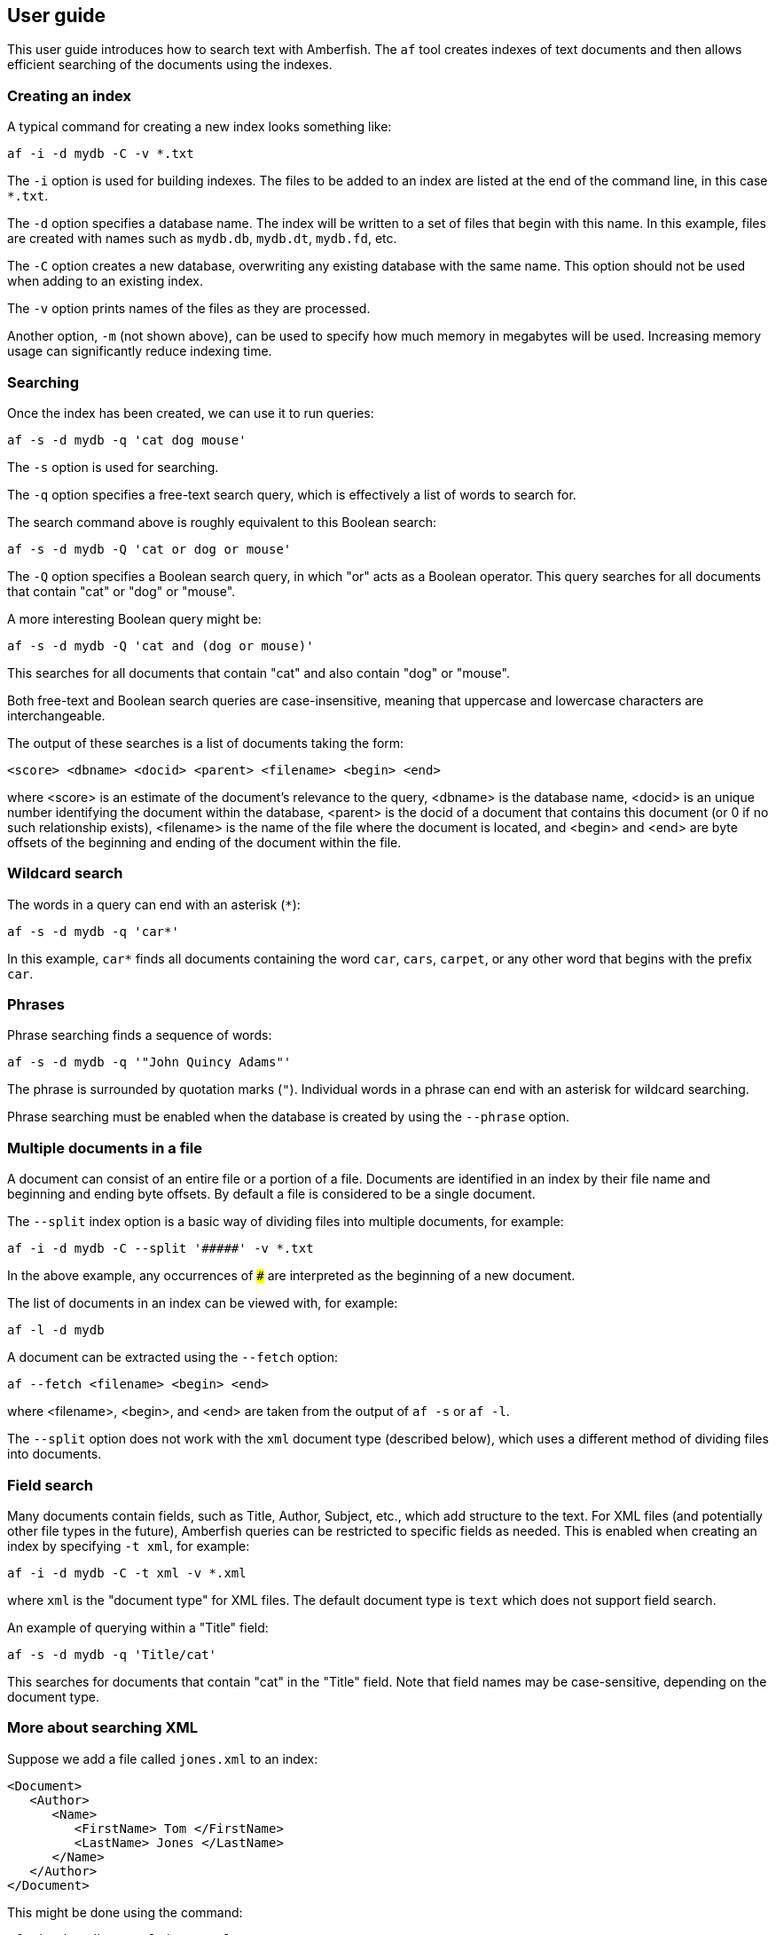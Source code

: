 == User guide

This user guide introduces how to search text with Amberfish.  The
`af` tool creates indexes of text documents and then allows efficient
searching of the documents using the indexes.

=== Creating an index

A typical command for creating a new index looks something like:

----
af -i -d mydb -C -v *.txt
----

The `-i` option is used for building indexes.  The files to be added
to an index are listed at the end of the command line, in this case
`*.txt`.

The `-d` option specifies a database name.  The index will be written
to a set of files that begin with this name.  In this example, files
are created with names such as `mydb.db`, `mydb.dt`, `mydb.fd`, etc.

The `-C` option creates a new database, overwriting any existing
database with the same name.  This option should not be used when
adding to an existing index.

The `-v` option prints names of the files as they are processed.

Another option, `-m` (not shown above), can be used to specify how
much memory in megabytes will be used.  Increasing memory usage can
significantly reduce indexing time.

=== Searching

Once the index has been created, we can use it to run queries:

----
af -s -d mydb -q 'cat dog mouse'
----

The `-s` option is used for searching.

The `-q` option specifies a free-text search query, which is
effectively a list of words to search for.

The search command above is roughly equivalent to this Boolean search:

----
af -s -d mydb -Q 'cat or dog or mouse'
----

The `-Q` option specifies a Boolean search query, in which "or" acts
as a Boolean operator.  This query searches for all documents that
contain "cat" or "dog" or "mouse".

A more interesting Boolean query might be:

----
af -s -d mydb -Q 'cat and (dog or mouse)'
----

This searches for all documents that contain "cat" and also contain
"dog" or "mouse".

Both free-text and Boolean search queries are case-insensitive,
meaning that uppercase and lowercase characters are interchangeable.

The output of these searches is a list of documents taking the form:

----
<score> <dbname> <docid> <parent> <filename> <begin> <end>
----

where <score> is an estimate of the document's relevance to the query,
<dbname> is the database name, <docid> is an unique number identifying
the document within the database, <parent> is the docid of a document
that contains this document (or 0 if no such relationship exists),
<filename> is the name of the file where the document is located, and
<begin> and <end> are byte offsets of the beginning and ending of the
document within the file.

=== Wildcard search

The words in a query can end with an asterisk (`*`):

----
af -s -d mydb -q 'car*'
----

In this example, `car*` finds all documents containing the word `car`,
`cars`, `carpet`, or any other word that begins with the prefix `car`.

=== Phrases

Phrase searching finds a sequence of words:

----
af -s -d mydb -q '"John Quincy Adams"'
----

The phrase is surrounded by quotation marks (`"`).  Individual words
in a phrase can end with an asterisk for wildcard searching.

Phrase searching must be enabled when the database is created by using
the `--phrase` option.

=== Multiple documents in a file

A document can consist of an entire file or a portion of a file.
Documents are identified in an index by their file name and beginning
and ending byte offsets.  By default a file is considered to be a
single document.

The `--split` index option is a basic way of dividing files into
multiple documents, for example:

----
af -i -d mydb -C --split '#####' -v *.txt
----

In the above example, any occurrences of `#####` are interpreted as
the beginning of a new document.

The list of documents in an index can be viewed with, for example:

----
af -l -d mydb
----

A document can be extracted using the `--fetch` option:

----
af --fetch <filename> <begin> <end>
----

where <filename>, <begin>, and <end> are taken from the output of `af
-s` or `af -l`.

The `--split` option does not work with the `xml` document type
(described below), which uses a different method of dividing files
into documents.

=== Field search

Many documents contain fields, such as Title, Author, Subject, etc.,
which add structure to the text.  For XML files (and potentially other
file types in the future), Amberfish queries can be restricted to
specific fields as needed.  This is enabled when creating an index by
specifying `-t xml`, for example:

----
af -i -d mydb -C -t xml -v *.xml
----

where `xml` is the "document type" for XML files.  The default
document type is `text` which does not support field search.

An example of querying within a "Title" field:

----
af -s -d mydb -q 'Title/cat'
----

This searches for documents that contain "cat" in the "Title" field.
Note that field names may be case-sensitive, depending on the document
type.

=== More about searching XML

Suppose we add a file called `jones.xml` to an index:

----
<Document>
   <Author>
      <Name>
         <FirstName> Tom </FirstName>
         <LastName> Jones </LastName>
      </Name>
   </Author>
</Document>
----

This might be done using the command:

----
af -i -d mydb -t xml jones.xml
----

The index will store the words "Tom" and "Jones" as being located at a
field path within the document:

----
/Document/_c/Author/_c/Name/_c/FirstName/_c/Tom
/Document/_c/Author/_c/Name/_c/LastName/_c/Jones
----

The "`_c`" is a special field that means the "content" of the XML
element, as opposed to the "attribute" which is written as "`_a`".  So
the search:

----
af -s -d mydb -1 '/Document/_c/Author/_c/Name/_c/LastName/_c/Jones'
----

will return `jones.xml` as matching the query.  Other queries that
will also match:

----
af -s -d mydb -q '/.../Document/_c/Author/_c/Name/_c/LastName/_c/Jones'
af -s -d mydb -q '/.../_c/Author/_c/Name/_c/LastName/_c/Jones'
af -s -d mydb -q '/.../Author/_c/Name/_c/LastName/_c/Jones'
af -s -d mydb -q '/.../_c/Name/_c/LastName/_c/Jones'
af -s -d mydb -q '/.../Name/_c/LastName/_c/Jones'
af -s -d mydb -q '/.../_c/LastName/_c/Jones'
af -s -d mydb -q '/.../LastName/_c/Jones'
af -s -d mydb -q '/.../_c/Jones'
af -s -d mydb -q '/.../Jones'
af -s -d mydb -q 'Jones'
----

The "`...`" means "a sequence of any 0 or more fields".  These queries
are equivalent:

----
af -s -d mydb -q '/.../LastName/_c/Jones'
af -s -d mydb -q 'LastName/_c/Jones'
----

These queries match `jones.xml`:

----
af -s -d mydb -q '/Document/_c/Author/_c/Name/.../Jones'
af -s -d mydb -q 'Name/.../LastName/.../Jones'
----

The first of the two examples above will match @samp{Jones} anywhere
within the author's name, not necessarily only his last name.  The
second matches only a last name of Jones, but it need not be the
author; for example, it would match a document containing the
following fragment:

----
<Bibliography>
   <Reference Type="book">
      <Title> Text searching the old fashioned way. </Title>
      <Name>
         <FirstName> Indiana </FirstName>
         <LastName> Jones </LastName>
      </Name>
   </Reference>
</Bibliography>
----

Other queries that would match the above fragment:

----
af -s -d mydb -q 'Reference/_a/Type/book'
af -s -d mydb -q 'Reference/_a/.../book'
af -s -d mydb -q 'Reference/.../book'
----

Examples of phrase searching with fields:

----
af -s -d mydb -q 'Title/.../"text searching"'
af -s -d mydb -Q 'Name/.../Indiana and Name/.../Jones'
----

=== Searching multiple indexes

We can search across multiple indexes:

----
af -s -d patents1978 -d patents1979 -d patents1980 -q 'mousetrap'
----

Each database is queried and the results are merged into a single
result set.




